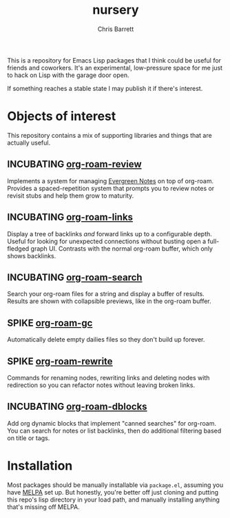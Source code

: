#+title: nursery
#+author: Chris Barrett
#+todo: SPIKE(s) INCUBATING(i) | STABLE(t) PUBLISHED(p)

This is a repository for Emacs Lisp packages that I think could be useful for
friends and coworkers. It's an experimental, low-pressure space for me just to
hack on Lisp with the garage door open.

If something reaches a stable state I may publish it if there's interest.

* Objects of interest
This repository contains a mix of supporting libraries and things that are
actually useful.

** INCUBATING [[file:lisp/org-roam-review.el][org-roam-review]]
Implements a system for managing [[https://maggieappleton.com/evergreens][Evergreen Notes]] on top of org-roam. Provides a
spaced-repetition system that prompts you to review notes or revisit stubs and
help them grow to maturity.

** INCUBATING [[file:lisp/org-roam-links.el][org-roam-links]]
Display a tree of backlinks /and/ forward links up to a configurable depth. Useful
for looking for unexpected connections without busting open a full-fledged graph
UI. Contrasts with the normal org-roam buffer, which only shows backlinks.

** INCUBATING [[file:lisp/org-roam-search.el][org-roam-search]]
Search your org-roam files for a string and display a buffer of results. Results
are shown with collapsible previews, like in the org-roam buffer.

** SPIKE [[file:lisp/org-roam-gc.el][org-roam-gc]]
Automatically delete empty dailies files so they don't build up forever.

** SPIKE [[file:lisp/org-roam-rewrite.el][org-roam-rewrite]]
Commands for renaming nodes, rewriting links and deleting nodes with redirection
so you can refactor notes without leaving broken links.

** INCUBATING [[file:lisp/org-roam-dblocks.el][org-roam-dblocks]]
Add org dynamic blocks that implement "canned searches" for org-roam. You can
search for notes or list backlinks, then do additional filtering based on title
or tags.

* Installation
Most packages should be manually installable via =package.el=, assuming you have
[[https://melpa.org/#/getting-started][MELPA]] set up. But honestly, you're better off just cloning and putting this
repo's lisp directory in your load path, and manually installing anything that's
missing off MELPA.

